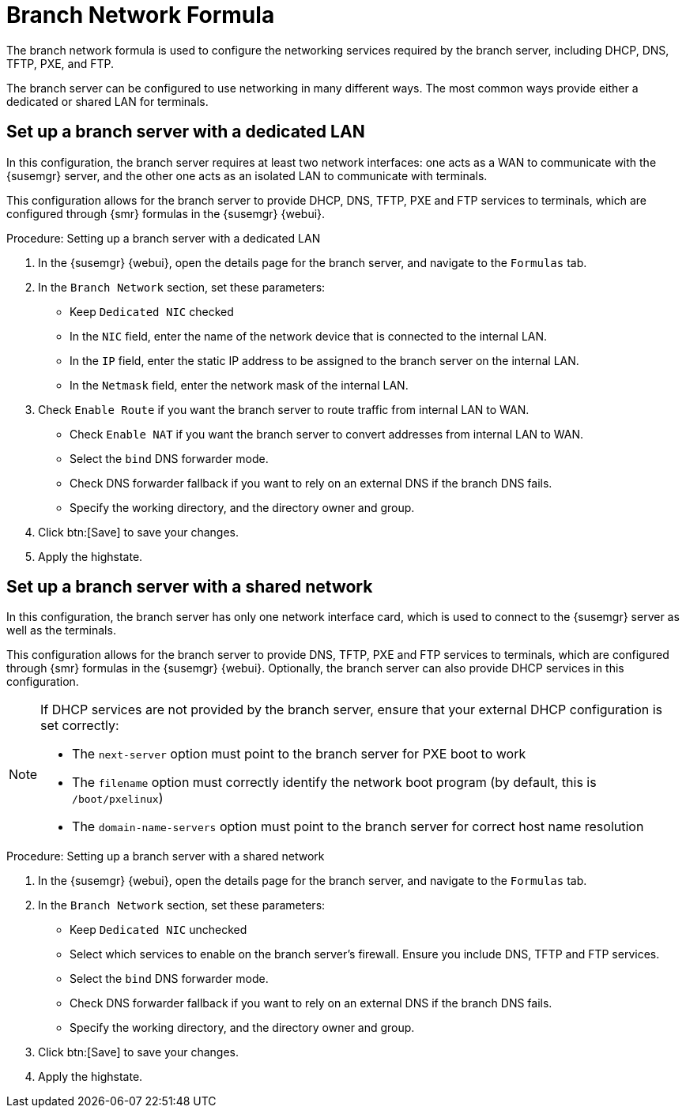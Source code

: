 [[branch-network-formula]]
= Branch Network Formula

The branch network formula is used to configure the networking services required by the branch server, including DHCP, DNS, TFTP, PXE, and FTP.

The branch server can be configured to use networking in many different ways.
The most common ways provide either a dedicated or shared LAN for terminals.



== Set up a branch server with a dedicated LAN

In this configuration, the branch server requires at least two network interfaces: one acts as a WAN to communicate with the {susemgr} server, and the other one acts as an isolated LAN to communicate with terminals.

This configuration allows for the branch server to provide DHCP, DNS, TFTP, PXE and FTP services to terminals, which are configured through {smr} formulas in the {susemgr} {webui}.


.Procedure: Setting up a branch server with a dedicated LAN

. In the {susemgr} {webui}, open the details page for the branch server, and navigate to the [guimenu]``Formulas`` tab.
. In the [guimenu]``Branch Network`` section, set these parameters:
* Keep [guimenu]``Dedicated NIC`` checked
* In the [guimenu]``NIC`` field, enter the name of the network device that is connected to the internal LAN.
* In the [guimenu]``IP`` field, enter the static IP address to be assigned to the branch server on the internal LAN.
* In the [guimenu]``Netmask`` field, enter the network mask of the internal LAN.
. Check [guimenu]``Enable Route`` if you want the branch server to route traffic from internal LAN to WAN.
* Check [guimenu]``Enable NAT`` if you want the branch server to convert addresses from internal LAN to WAN.
* Select the [guimenu]``bind`` DNS forwarder mode.
* Check DNS forwarder fallback if you want to rely on an external DNS if the branch DNS fails.
* Specify the working directory, and the directory owner and group.
. Click btn:[Save] to save your changes.
. Apply the highstate.



== Set up a branch server with a shared network

In this configuration, the branch server has only one network interface card, which is used to connect to the {susemgr} server as well as the terminals.

This configuration allows for the branch server to provide DNS, TFTP, PXE and FTP services to terminals, which are configured through {smr} formulas in the {susemgr} {webui}.
Optionally, the branch server can also provide DHCP services in this configuration.

[NOTE]
====
If DHCP services are not provided by the branch server, ensure that your external DHCP configuration is set correctly:

* The [systemitem]``next-server`` option must point to the branch server for PXE boot to work
* The [systemitem]``filename`` option must correctly identify the network boot program (by default, this is [path]``/boot/pxelinux``)
* The [systemitem]``domain-name-servers`` option must point to the branch server for correct host name resolution
====


.Procedure: Setting up a branch server with a shared network

. In the {susemgr} {webui}, open the details page for the branch server, and navigate to the [guimenu]``Formulas`` tab.
. In the [guimenu]``Branch Network`` section, set these parameters:
* Keep [guimenu]``Dedicated NIC`` unchecked
* Select which services to enable on the branch server’s firewall.
Ensure you include DNS, TFTP and FTP services.
* Select the [guimenu]``bind`` DNS forwarder mode.
* Check DNS forwarder fallback if you want to rely on an external DNS if the branch DNS fails.
* Specify the working directory, and the directory owner and group.
. Click btn:[Save] to save your changes.
. Apply the highstate.
